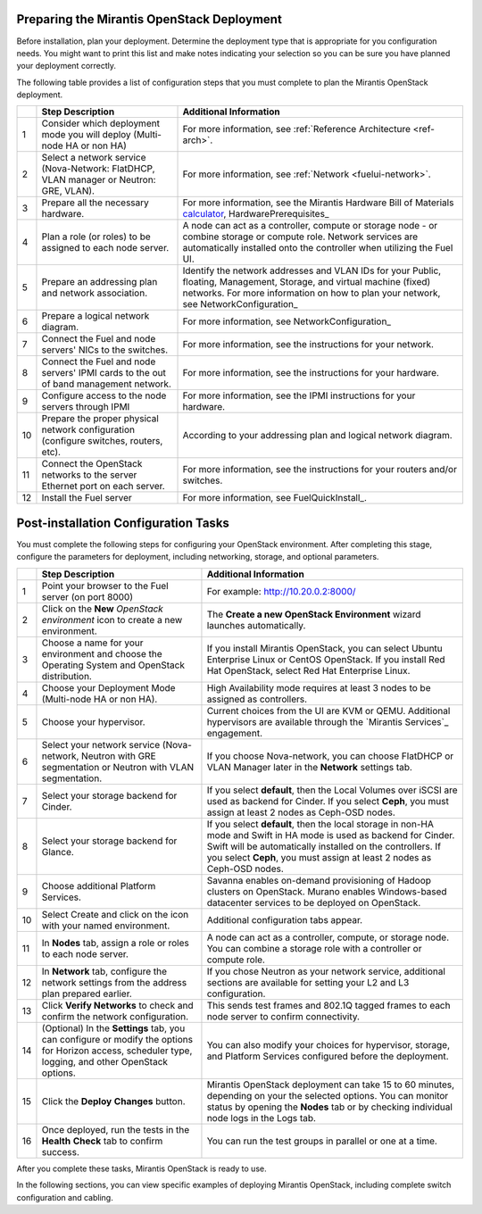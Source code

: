 .. _calculator: https://www.mirantis.com/openstack-services/bom-calculator/

.. index:: Preparing for the Mirantis OpenStack Deployment

.. _PrepMirDep:

Preparing the Mirantis OpenStack Deployment
===========================================

Before installation, plan your deployment. Determine the deployment type that 
is appropriate for you configuration needs. You might want to print this 
list and make notes indicating your selection so you can be sure 
you have planned your deployment correctly.

The following table provides a list of configuration steps that you must 
complete to plan the Mirantis OpenStack deployment.

+----+----------------------------+-------------------------------------------+
|    | Step Description           | Additional Information                    |
+====+============================+===========================================+
| 1  | Consider which deployment  | For more information, see                 |
|    | mode you will deploy       | :ref:`Reference Architecture <ref-arch>`. |
|    | (Multi-node HA or non HA)  |                                           |
+----+----------------------------+-------------------------------------------+
| 2  | Select a network service   | For more information, see                 |
|    | (Nova-Network: FlatDHCP,   | :ref:`Network <fuelui-network>`.          |
|    | VLAN manager or Neutron:   |                                           |
|    | GRE, VLAN).                |                                           |
+----+----------------------------+-------------------------------------------+
| 3  | Prepare all the necessary  | For more information, see  the Mirantis   |
|    | hardware.                  | Hardware Bill of Materials calculator_,   |
|    |                            | HardwarePrerequisites_                    |
+----+----------------------------+-------------------------------------------+
| 4  | Plan a role (or roles) to  | A node can act as a controller, compute   |
|    | be assigned to each node   | or storage node - or combine storage or   |
|    | server.                    | compute role. Network services are        |
|    |                            | automatically installed onto the          |
|    |                            | controller when utilizing the Fuel UI.    |
+----+----------------------------+-------------------------------------------+
| 5  | Prepare an addressing plan | Identify the network addresses and VLAN   |
|    | and network association.   | IDs for your Public, floating, Management,|
|    |                            | Storage, and virtual machine (fixed)      |
|    |                            | networks. For more information on how to  |
|    |                            | plan your network, see                    |
|    |                            | NetworkConfiguration_                     |
+----+----------------------------+-------------------------------------------+
| 6  | Prepare a logical network  | For more information, see                 |
|    | diagram.                   | NetworkConfiguration_                     |
+----+----------------------------+-------------------------------------------+
| 7  | Connect the Fuel and node  | For more information, see the instructions|
|    | servers' NICs to the       | for your network.                         |
|    | switches.                  |                                           |
+----+----------------------------+-------------------------------------------+
| 8  | Connect the Fuel and node  | For more information, see the instructions|
|    | servers' IPMI cards to the | for your hardware.                        |
|    | out of band management     |                                           |
|    | network.                   |                                           |
+----+----------------------------+-------------------------------------------+
| 9  | Configure access to the    | For more information, see the IPMI        |
|    | node servers through IPMI  | instructions for your hardware.           |
+----+----------------------------+-------------------------------------------+
| 10 | Prepare the proper         | According to your addressing plan and     |
|    | physical network           | logical network diagram.                  |
|    | configuration (configure   |                                           |
|    | switches, routers, etc).   |                                           |
+----+----------------------------+-------------------------------------------+
| 11 | Connect the OpenStack      | For more information, see the instructions|
|    | networks to the server     | for your routers and/or switches.         |
|    | Ethernet port on each      |                                           |
|    | server.                    |                                           |
+----+----------------------------+-------------------------------------------+
| 12 | Install the Fuel server    | For more information, see                 |
|    |                            | FuelQuickInstall_.                        |
+----+----------------------------+-------------------------------------------+

.. seealso:: `Mirantis Services <http://www.mirantis.com/openstack-services>`_

Post-installation Configuration Tasks
========================================

You must complete the following steps for configuring your OpenStack environment. 
After completing this stage, configure the parameters for deployment, 
including networking, storage, and optional parameters.

+----+----------------------------+-------------------------------------------+
|    | Step Description           | Additional Information                    |
+====+============================+===========================================+
| 1  | Point your browser to the  | For example: http://10.20.0.2:8000/       |
|    | Fuel server (on port 8000) |                                           |
+----+----------------------------+-------------------------------------------+
| 2  | Click on the **New**       | The **Create a new OpenStack              |
|    | *OpenStack environment*    | Environment** wizard launches             |
|    | icon to create a new       | automatically.                            |
|    | environment.               |                                           |
+----+----------------------------+-------------------------------------------+
| 3  | Choose a name for your     | If you install Mirantis OpenStack, you can|
|    | environment and choose the | select Ubuntu Enterprise Linux or CentOS  |
|    | Operating System and       | OpenStack.                                |
|    | OpenStack distribution.    | If you install Red Hat OpenStack, select  |
|    |                            | Red Hat Enterprise Linux.                 | 
+----+----------------------------+-------------------------------------------+
| 4  | Choose your Deployment     | High Availability mode requires at        |
|    | Mode (Multi-node HA or non | least 3 nodes to be assigned as           |
|    | HA).                       | controllers.                              |
+----+----------------------------+-------------------------------------------+
| 5  | Choose your hypervisor.    | Current choices from the UI are KVM or    |
|    |                            | QEMU. Additional hypervisors are          |
|    |                            | available through the `Mirantis Services`_|
|    |                            | engagement.                               |
+----+----------------------------+-------------------------------------------+
| 6  | Select your network        | If you choose Nova-network, you can       |
|    | service (Nova-network,     | choose FlatDHCP or VLAN Manager later in  |
|    | Neutron with GRE           | the **Network** settings tab.             |
|    | segmentation or Neutron    |                                           |
|    | with VLAN segmentation.    |                                           |
+----+----------------------------+-------------------------------------------+
| 7  | Select your storage        | If you select **default**, then the Local |
|    | backend for Cinder.        | Volumes over iSCSI are used as backend for|
|    |                            | Cinder. If you select **Ceph**, you must  |
|    |                            | assign at least 2 nodes as Ceph-OSD nodes.|
+----+----------------------------+-------------------------------------------+
| 8  | Select your storage        | If you select **default**, then the local |
|    | backend for Glance.        | storage in non-HA mode and Swift in HA    |
|    |                            | mode is used as backend for Cinder. Swift |
|    |                            | will be automatically installed on the    |
|    |                            | controllers. If you select **Ceph**, you  |
|    |                            | must assign at least 2 nodes as Ceph-OSD  |
|    |                            | nodes.                                    |
+----+----------------------------+-------------------------------------------+
| 9  | Choose additional Platform | Savanna enables on-demand provisioning of |
|    | Services.                  | Hadoop clusters on OpenStack.             |
|    |                            | Murano enables Windows-based datacenter   |
|    |                            | services to be deployed on OpenStack.     |
+----+----------------------------+-------------------------------------------+
| 10 | Select Create and click on | Additional configuration tabs appear.     |
|    | the icon with your named   |                                           |
|    | environment.               |                                           |
+----+----------------------------+-------------------------------------------+
| 11 | In **Nodes** tab, assign a | A node can act as a controller, compute,  |
|    | role or roles to each node | or storage node. You can combine          |
|    | server.                    | a storage role with a controller or       |
|    |                            | compute role.                             |
+----+----------------------------+-------------------------------------------+
| 12 | In **Network** tab,        | If you chose Neutron as your network      |
|    | configure the network      | service, additional sections are          |
|    | settings from the address  | available for setting your L2 and L3      |
|    | plan prepared earlier.     | configuration.                            |
+----+----------------------------+-------------------------------------------+
| 13 | Click **Verify Networks**  | This sends test frames and 802.1Q         |
|    | to check and confirm the   | tagged frames to each node server to      |
|    | network configuration.     | confirm connectivity.                     |
+----+----------------------------+-------------------------------------------+
| 14 | (Optional) In the          | You can also modify your choices for      |
|    | **Settings** tab, you can  | hypervisor, storage, and Platform         |
|    | configure or modify the    | Services configured before the            |
|    | options for Horizon        | deployment.                               |
|    | access, scheduler type,    |                                           |
|    | logging, and other         |                                           |
|    | OpenStack options.         |                                           |
+----+----------------------------+-------------------------------------------+
| 15 | Click the **Deploy**       | Mirantis OpenStack deployment can take    |
|    | **Changes** button.        | 15 to 60 minutes, depending on your the   |
|    |                            | selected options. You can monitor status  |
|    |                            | by opening the **Nodes** tab or by        |
|    |                            | checking individual node logs in the Logs |
|    |                            | tab.                                      |
+----+----------------------------+-------------------------------------------+
| 16 | Once deployed, run the     | You can run the test groups in parallel or|
|    | tests in the **Health**    | one at a time.                            |
|    | **Check** tab to confirm   |                                           |
|    | success.                   |                                           |
+----+----------------------------+-------------------------------------------+

After you complete these tasks, Mirantis OpenStack is ready to use.

In the following sections, you can view specific examples of deploying 
Mirantis OpenStack, including complete switch configuration and cabling.  

.. seealso:: :ref:`Nova-network <novanetwork>`, :ref:`Neutron <neutron>` 
